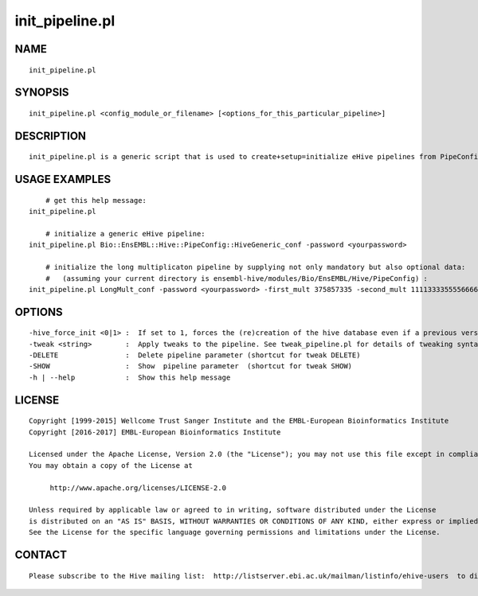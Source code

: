 =================
init\_pipeline.pl
=================

NAME
----

::

        init_pipeline.pl

SYNOPSIS
--------

::

        init_pipeline.pl <config_module_or_filename> [<options_for_this_particular_pipeline>]

DESCRIPTION
-----------

::

        init_pipeline.pl is a generic script that is used to create+setup=initialize eHive pipelines from PipeConfig configuration modules.

USAGE EXAMPLES
--------------

::

            # get this help message:
        init_pipeline.pl

            # initialize a generic eHive pipeline:
        init_pipeline.pl Bio::EnsEMBL::Hive::PipeConfig::HiveGeneric_conf -password <yourpassword>

            # initialize the long multiplicaton pipeline by supplying not only mandatory but also optional data:
            #   (assuming your current directory is ensembl-hive/modules/Bio/EnsEMBL/Hive/PipeConfig) :
        init_pipeline.pl LongMult_conf -password <yourpassword> -first_mult 375857335 -second_mult 1111333355556666 

OPTIONS
-------

::

        -hive_force_init <0|1> :  If set to 1, forces the (re)creation of the hive database even if a previous version of it is present in the server.
        -tweak <string>        :  Apply tweaks to the pipeline. See tweak_pipeline.pl for details of tweaking syntax
        -DELETE                :  Delete pipeline parameter (shortcut for tweak DELETE)
        -SHOW                  :  Show  pipeline parameter  (shortcut for tweak SHOW)
        -h | --help            :  Show this help message

LICENSE
-------

::

        Copyright [1999-2015] Wellcome Trust Sanger Institute and the EMBL-European Bioinformatics Institute
        Copyright [2016-2017] EMBL-European Bioinformatics Institute

        Licensed under the Apache License, Version 2.0 (the "License"); you may not use this file except in compliance with the License.
        You may obtain a copy of the License at

             http://www.apache.org/licenses/LICENSE-2.0

        Unless required by applicable law or agreed to in writing, software distributed under the License
        is distributed on an "AS IS" BASIS, WITHOUT WARRANTIES OR CONDITIONS OF ANY KIND, either express or implied.
        See the License for the specific language governing permissions and limitations under the License.

CONTACT
-------

::

        Please subscribe to the Hive mailing list:  http://listserver.ebi.ac.uk/mailman/listinfo/ehive-users  to discuss Hive-related questions or to be notified of our updates
